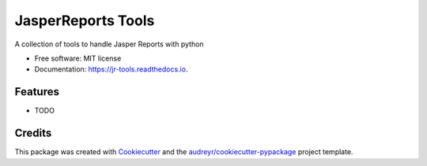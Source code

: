 ===================
JasperReports Tools
===================


.. image:: https://img.shields.io/pypi/v/jr_tools.svg
        :target: https://pypi.python.org/pypi/jr_tools

.. image:: https://img.shields.io/travis/erickgnavar/jr_tools.svg
        :target: https://travis-ci.org/erickgnavar/jr_tools

.. image:: https://readthedocs.org/projects/jr-tools/badge/?version=latest
        :target: https://jr-tools.readthedocs.io/en/latest/?badge=latest
        :alt: Documentation Status

.. image:: https://pyup.io/repos/github/erickgnavar/jr_tools/shield.svg
     :target: https://pyup.io/repos/github/erickgnavar/jr_tools/
     :alt: Updates


A collection of tools to handle Jasper Reports with python


* Free software: MIT license
* Documentation: https://jr-tools.readthedocs.io.


Features
--------

* TODO

Credits
---------

This package was created with Cookiecutter_ and the `audreyr/cookiecutter-pypackage`_ project template.

.. _Cookiecutter: https://github.com/audreyr/cookiecutter
.. _`audreyr/cookiecutter-pypackage`: https://github.com/audreyr/cookiecutter-pypackage

